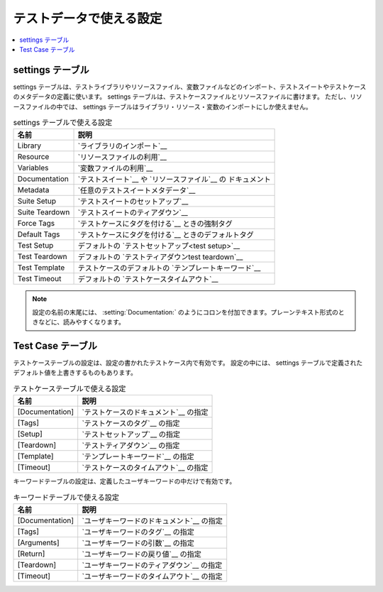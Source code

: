 .. _All available settings in test data:

テストデータで使える設定
======================

.. contents::
   :depth: 2
   :local:

settings テーブル
------------------

settings テーブルは、テストライブラリやリソースファイル、変数ファイルなどのインポート、テストスイートやテストケースのメタデータの定義に使います。
settings テーブルは、テストケースファイルとリソースファイルに書けます。
ただし、リソースファイルの中では、 settings テーブルはライブラリ・リソース・変数のインポートにしか使えません。

.. table:: settings テーブルで使える設定
   :class: tabular

   +-----------------+--------------------------------------------------------+
   |       名前      |                         説明                           |
   +=================+========================================================+
   | Library         | `ライブラリのインポート`__                             |
   +-----------------+--------------------------------------------------------+
   | Resource        | `リソースファイルの利用`__                             |
   +-----------------+--------------------------------------------------------+
   | Variables       | `変数ファイルの利用`__                                 |
   +-----------------+--------------------------------------------------------+
   | Documentation   | `テストスイート`__ や `リソースファイル`__ の          |
   |                 | ドキュメント                                           |
   +-----------------+--------------------------------------------------------+
   | Metadata        | `任意のテストスイートメタデータ`__                     |
   +-----------------+--------------------------------------------------------+
   | Suite Setup     | `テストスイートのセットアップ`__                       |
   +-----------------+--------------------------------------------------------+
   | Suite Teardown  | `テストスイートのティアダウン`__                       |
   +-----------------+--------------------------------------------------------+
   | Force Tags      | `テストケースにタグを付ける`__ ときの強制タグ          |
   +-----------------+--------------------------------------------------------+
   | Default Tags    | `テストケースにタグを付ける`__ ときのデフォルトタグ    |
   +-----------------+--------------------------------------------------------+
   | Test Setup      | デフォルトの `テストセットアップ<test setup>`__        |
   +-----------------+--------------------------------------------------------+
   | Test Teardown   | デフォルトの `テストティアダウンtest teardown`__       |
   +-----------------+--------------------------------------------------------+
   | Test Template   | テストケースのデフォルトの `テンプレートキーワード`__  |
   +-----------------+--------------------------------------------------------+
   | Test Timeout    | デフォルトの `テストケースタイムアウト`__              |
   +-----------------+--------------------------------------------------------+

.. note:: 設定の名前の末尾には、 :setting:`Documentation:` のようにコロンを付加できます。プレーンテキスト形式のときなどに、読みやすくなります。

__ `importing libraries`_
__ `taking resource files into use`_
__ `taking variable files into use`_
__ `Test suite documentation`_
__ `Documenting resource files`_
__ `free test suite metadata`_
__ `suite setup`_
__ `suite teardown`_
__ `tagging test cases`_
__ `tagging test cases`_
__ `test setup`_
__ `test teardown`_
__ `template keyword`_
__ `test case timeout`_

Test Case テーブル
-------------------

テストケーステーブルの設定は、設定の書かれたテストケース内で有効です。
設定の中には、 settings テーブルで定義されたデフォルト値を上書きするものもあります。

.. table:: テストケーステーブルで使える設定
   :class: tabular

   +-----------------+--------------------------------------------------------+
   |      名前       |                         説明                           |
   +=================+========================================================+
   | [Documentation] | `テストケースのドキュメント`__ の指定                  |
   +-----------------+--------------------------------------------------------+
   | [Tags]          | `テストケースのタグ`__ の指定                          |
   +-----------------+--------------------------------------------------------+
   | [Setup]         | `テストセットアップ`__ の指定                          |
   +-----------------+--------------------------------------------------------+
   | [Teardown]      | `テストティアダウン`__ の指定                          |
   +-----------------+--------------------------------------------------------+
   | [Template]      | `テンプレートキーワード`__ の指定                      |
   +-----------------+--------------------------------------------------------+
   | [Timeout]       | `テストケースのタイムアウト`__ の指定                  |
   +-----------------+--------------------------------------------------------+

__ `test case documentation`_
__ `tagging test cases`_
__ `test setup`_
__ `test teardown`_
__ `template keyword`_
__ `test case timeout`_

キーワードテーブルの設定は、定義したユーザキーワードの中だけで有効です。

.. table:: キーワードテーブルで使える設定
   :class: tabular

   +-----------------+--------------------------------------------------------+
   |      名前       |                         説明                           |
   +=================+========================================================+
   | [Documentation] | `ユーザキーワードのドキュメント`__ の指定              |
   +-----------------+--------------------------------------------------------+
   | [Tags]          | `ユーザキーワードのタグ`__ の指定                      |
   +-----------------+--------------------------------------------------------+
   | [Arguments]     | `ユーザキーワードの引数`__ の指定                      |
   +-----------------+--------------------------------------------------------+
   | [Return]        | `ユーザキーワードの戻り値`__ の指定                    |
   +-----------------+--------------------------------------------------------+
   | [Teardown]      | `ユーザキーワードのティアダウン`__ の指定              |
   +-----------------+--------------------------------------------------------+
   | [Timeout]       | `ユーザキーワードのタイムアウト`__ の指定              |
   +-----------------+--------------------------------------------------------+

__ `user keyword documentation`_
__ `user keyword tags`_
__ `user keyword arguments`_
__ `user keyword return values`_
__ `user keyword teardown`_
__ `user keyword timeout`_

